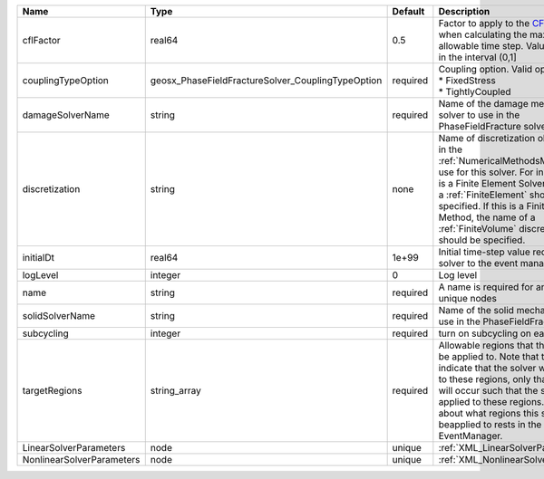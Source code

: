 

========================= ================================================= ======== ======================================================================================================================================================================================================================================================================================================================== 
Name                      Type                                              Default  Description                                                                                                                                                                                                                                                                                                              
========================= ================================================= ======== ======================================================================================================================================================================================================================================================================================================================== 
cflFactor                 real64                                            0.5      Factor to apply to the `CFL condition <http://en.wikipedia.org/wiki/Courant-Friedrichs-Lewy_condition>`_ when calculating the maximum allowable time step. Values should be in the interval (0,1]                                                                                                                        
couplingTypeOption        geosx_PhaseFieldFractureSolver_CouplingTypeOption required | Coupling option. Valid options:                                                                                                                                                                                                                                                                                          
                                                                                     | * FixedStress                                                                                                                                                                                                                                                                                                            
                                                                                     | * TightlyCoupled                                                                                                                                                                                                                                                                                                         
damageSolverName          string                                            required Name of the damage mechanics solver to use in the PhaseFieldFracture solver                                                                                                                                                                                                                                              
discretization            string                                            none     Name of discretization object (defined in the :ref:`NumericalMethodsManager`) to use for this solver. For instance, if this is a Finite Element Solver, the name of a :ref:`FiniteElement` should be specified. If this is a Finite Volume Method, the name of a :ref:`FiniteVolume` discretization should be specified. 
initialDt                 real64                                            1e+99    Initial time-step value required by the solver to the event manager.                                                                                                                                                                                                                                                     
logLevel                  integer                                           0        Log level                                                                                                                                                                                                                                                                                                                
name                      string                                            required A name is required for any non-unique nodes                                                                                                                                                                                                                                                                              
solidSolverName           string                                            required Name of the solid mechanics solver to use in the PhaseFieldFracture solver                                                                                                                                                                                                                                               
subcycling                integer                                           required turn on subcycling on each load step                                                                                                                                                                                                                                                                                     
targetRegions             string_array                                      required Allowable regions that the solver may be applied to. Note that this does not indicate that the solver will be applied to these regions, only that allocation will occur such that the solver may be applied to these regions. The decision about what regions this solver will beapplied to rests in the EventManager.   
LinearSolverParameters    node                                              unique   :ref:`XML_LinearSolverParameters`                                                                                                                                                                                                                                                                                        
NonlinearSolverParameters node                                              unique   :ref:`XML_NonlinearSolverParameters`                                                                                                                                                                                                                                                                                     
========================= ================================================= ======== ======================================================================================================================================================================================================================================================================================================================== 



